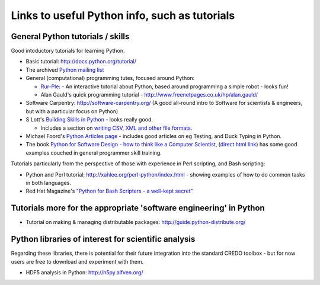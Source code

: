 .. _credo-pythonlinks:

**********************************************
Links to useful Python info, such as tutorials
**********************************************

General Python tutorials / skills
=================================

Good intoductory tutorials for learning Python.

* Basic tutorial: http://docs.python.org/tutorial/
* The archived `Python mailing list <http://effbot.org/zone/python-list.htm>`_
* General (computational) programming tutes, focused around Python: 

  * `Rur-Ple: <http://code.google.com/p/rur-ple/>`_ - An interactive tutorial
    about Python, based around programming a simple robot - looks fun!
  * Alan Gauld's quick programming tutorial - 
    http://www.freenetpages.co.uk/hp/alan.gauld/

* Software Carpentry: http://software-carpentry.org/ (A good all-round
  intro to Software for scientists & engineers, but with a
  particular focus on Python)
* S Lott's `Building Skills in Python
  <http://homepage.mac.com/s_lott/books/python/html/index.html>`_ - looks really
  good.

  * Includes a section on `writing CSV, XML and other file formats
    <http://homepage.mac.com/s_lott/books/python/html/p04/p04c07_file2.html>`_.

* Michael Foord's `Python Articles page <http://www.voidspace.org.uk/python/articles.shtml>`_ - includes good articles on eg Testing, and Duck Typing in Python.
  
* The book `Python for Software Design - how to think like a Computer Scientist 
  <http://www.greenteapress.com/thinkpython/>`_, 
  (`direct html link <http://www.greenteapress.com/thinkpython/html>`_)
  has some good examples couched in general programmer skill training.

Tutorials particularly from the perspective of those with experience in Perl
scripting, and Bash scripting:

* Python and Perl tutorial: http://xahlee.org/perl-python/index.html 
  - showing examples of how to do common tasks in both languages.
* Red Hat Magazine's `"Python for Bash Scripters - a well-kept secret"
  <http://magazine.redhat.com/2008/02/07/python-for-bash-scripters-a-well-kept-secret/>`_

Tutorials more for the appropriate 'software engineering' in Python
===================================================================

* Tutorial on making & managing distributable packages:
  http://guide.python-distribute.org/

Python libraries of interest for scientific analysis
==========================================================================

Regarding these libraries, there is potential for their future integration
into the standard CREDO toolbox - but for now users are free to download and
experiment with them.

* HDF5 analysis in Python: http://h5py.alfven.org/
